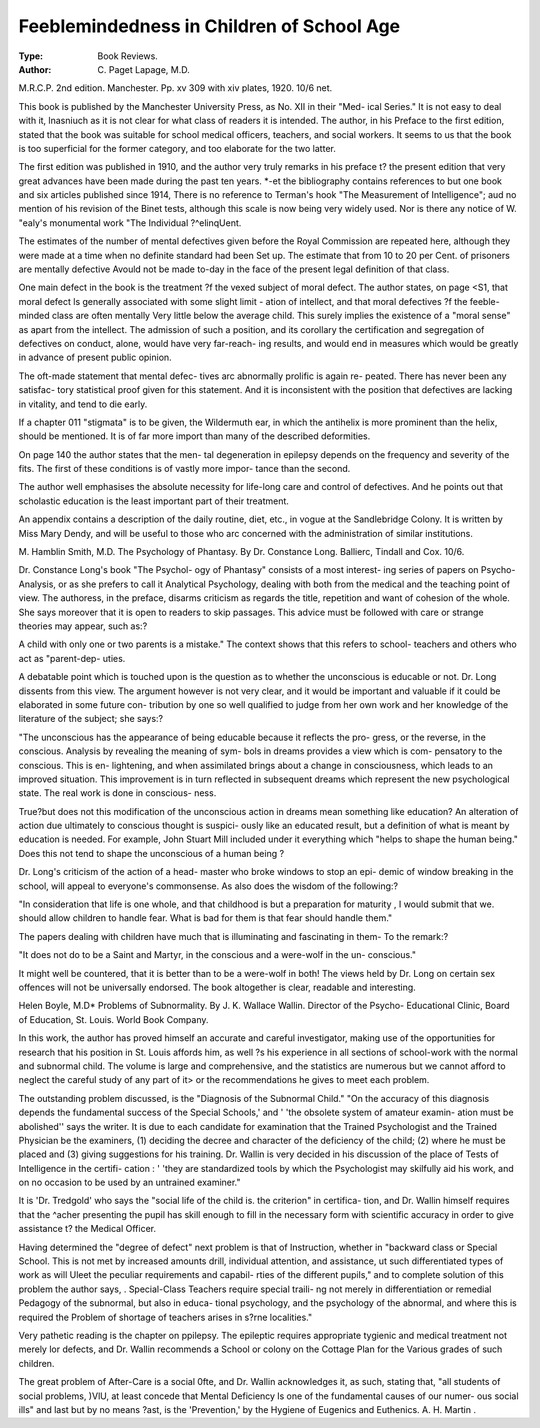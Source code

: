 Feeblemindedness in Children of School Age
===========================================

:Type: Book Reviews.
:Author: C. Paget Lapage, M.D.
M.R.C.P. 2nd edition. Manchester.
Pp. xv 309 with xiv plates, 1920.
10/6 net.

This book is published by the Manchester
University Press, as No. XII in their "Med-
ical Series." It is not easy to deal with it,
lnasniuch as it is not clear for what class of
readers it is intended. The author, in his
Preface to the first edition, stated that the
book was suitable for school medical officers,
teachers, and social workers. It seems to us
that the book is too superficial for the former
category, and too elaborate for the two latter.

The first edition was published in 1910, and
the author very truly remarks in his preface
t? the present edition that very great advances
have been made during the past ten years.
*-et the bibliography contains references to
but one book and six articles published since
1914, There is no reference to Terman's
hook "The Measurement of Intelligence";
aud no mention of his revision of the Binet
tests, although this scale is now being very
widely used. Nor is there any notice of W.
"ealy's monumental work "The Individual
?^elinqUent.

The estimates of the number of mental
defectives given before the Royal Commission
are repeated here, although they were made
at a time when no definite standard had been
Set up. The estimate that from 10 to 20 per
Cent. of prisoners are mentally defective
Avould not be made to-day in the face of the
present legal definition of that class.

One main defect in the book is the treatment
?f the vexed subject of moral defect. The
author states, on page <S1, that moral defect
ls generally associated with some slight limit -
ation of intellect, and that moral defectives
?f the feeble-minded class are often mentally
Very little below the average child. This
surely implies the existence of a "moral
sense" as apart from the intellect. The
admission of such a position, and its corollary
the certification and segregation of defectives
on conduct, alone, would have very far-reach-
ing results, and would end in measures which
would be greatly in advance of present public
opinion.

The oft-made statement that mental defec-
tives arc abnormally prolific is again re-
peated. There has never been any satisfac-
tory statistical proof given for this statement.
And it is inconsistent with the position that
defectives are lacking in vitality, and tend to
die early.

If a chapter 011 "stigmata" is to be given,
the Wildermuth ear, in which the antihelix
is more prominent than the helix, should be
mentioned. It is of far more import than
many of the described deformities.

On page 140 the author states that the men-
tal degeneration in epilepsy depends on the
frequency and severity of the fits. The first
of these conditions is of vastly more impor-
tance than the second.

The author well emphasises the absolute
necessity for life-long care and control of
defectives. And he points out that scholastic
education is the least important part of their
treatment.

An appendix contains a description of the
daily routine, diet, etc., in vogue at the
Sandlebridge Colony. It is written by Miss
Mary Dendy, and will be useful to those who
arc concerned with the administration of
similar institutions.

M. Hamblin Smith, M.D.
The Psychology of Phantasy. By Dr.
Constance Long. Ballierc, Tindall and
Cox. 10/6.

Dr. Constance Long's book "The Psychol-
ogy of Phantasy" consists of a most interest-
ing series of papers on Psycho-Analysis, or as
she prefers to call it Analytical Psychology,
dealing with both from the medical and the
teaching point of view. The authoress, in
the preface, disarms criticism as regards the
title, repetition and want of cohesion of the
whole. She says moreover that it is open to
readers to skip passages. This advice must
be followed with care or strange theories may
appear, such as:?

A child with only one or two parents is
a mistake."
The context shows that this refers to school-
teachers and others who act as "parent-dep-
uties.

A debatable point which is touched upon
is the question as to whether the unconscious
is educable or not. Dr. Long dissents from
this view. The argument however is not very
clear, and it would be important and valuable
if it could be elaborated in some future con-
tribution by one so well qualified to judge
from her own work and her knowledge of the
literature of the subject; she says:?

"The unconscious has the appearance of
being educable because it reflects the pro-
gress, or the reverse, in the conscious.
Analysis by revealing the meaning of sym-
bols in dreams provides a view which is com-
pensatory to the conscious. This is en-
lightening, and when assimilated brings
about a change in consciousness, which leads
to an improved situation. This improvement
is in turn reflected in subsequent dreams
which represent the new psychological
state. The real work is done in conscious-
ness.

True?but does not this modification of the
unconscious action in dreams mean something
like education? An alteration of action due
ultimately to conscious thought is suspici-
ously like an educated result, but a definition
of what is meant by education is needed. For
example, John Stuart Mill included under it
everything which "helps to shape the human
being." Does this not tend to shape the
unconscious of a human being ?

Dr. Long's criticism of the action of a head-
master who broke windows to stop an epi-
demic of window breaking in the school, will
appeal to everyone's commonsense. As also
does the wisdom of the following:?

"In consideration that life is one whole,
and that childhood is but a preparation for
maturity , I would submit that we. should
allow children to handle fear. What is
bad for them is that fear should handle
them."

The papers dealing with children have much
that is illuminating and fascinating in them-
To the remark:?

"It does not do to be a Saint and Martyr,
in the conscious and a were-wolf in the un-
conscious."

It might well be countered, that it is better
than to be a were-wolf in both!
The views held by Dr. Long on certain sex
offences will not be universally endorsed.
The book altogether is clear, readable and
interesting.

Helen Boyle, M.D*
Problems of Subnormality. By J. K.
Wallace Wallin. Director of the Psycho-
Educational Clinic, Board of Education,
St. Louis. World Book Company.

In this work, the author has proved himself
an accurate and careful investigator, making
use of the opportunities for research that his
position in St. Louis affords him, as well ?s
his experience in all sections of school-work
with the normal and subnormal child. The
volume is large and comprehensive, and the
statistics are numerous but we cannot afford
to neglect the careful study of any part of it>
or the recommendations he gives to meet each
problem.

The outstanding problem discussed, is the
"Diagnosis of the Subnormal Child." "On
the accuracy of this diagnosis depends the
fundamental success of the Special Schools,'
and ' 'the obsolete system of amateur examin-
ation must be abolished'' says the writer. It
is due to each candidate for examination that
the Trained Psychologist and the Trained
Physician be the examiners, (1) deciding the
decree and character of the deficiency of the
child; (2) where he must be placed and (3)
giving suggestions for his training. Dr.
Wallin is very decided in his discussion of the
place of Tests of Intelligence in the certifi-
cation : ' 'they are standardized tools by which
the Psychologist may skilfully aid his work,
and on no occasion to be used by an untrained
examiner."

It is 'Dr. Tredgold' who says the "social
life of the child is. the criterion" in certifica-
tion, and Dr. Wallin himself requires that the
^acher presenting the pupil has skill
enough to fill in the necessary form with
scientific accuracy in order to give assistance
t? the Medical Officer.

Having determined the "degree of defect"
next problem is that of Instruction,
whether in "backward class or Special
School. This is not met by increased amounts
drill, individual attention, and assistance,
ut such differentiated types of work as will
Uleet the peculiar requirements and capabil-
rties of the different pupils," and to complete
solution of this problem the author says,
. Special-Class Teachers require special traili-
ng not merely in differentiation or remedial
Pedagogy of the subnormal, but also in educa-
tional psychology, and the psychology of the
abnormal, and where this is required the
Problem of shortage of teachers arises in
s?rne localities."

Very pathetic reading is the chapter on
ppilepsy. The epileptic requires appropriate
tygienic and medical treatment not merely
lor defects, and Dr. Wallin recommends a
School or colony on the Cottage Plan for the
Various grades of such children.

The great problem of After-Care is a social
0fte, and Dr. Wallin acknowledges it, as such,
stating that, "all students of social problems,
)VlU, at least concede that Mental Deficiency
ls one of the fundamental causes of our numer-
ous social ills" and last but by no means
?ast, is the 'Prevention,' by the Hygiene of
Eugenics and Euthenics. A. H. Martin .
